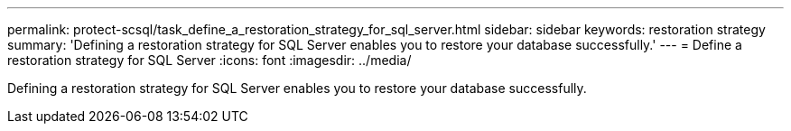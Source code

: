 ---
permalink: protect-scsql/task_define_a_restoration_strategy_for_sql_server.html
sidebar: sidebar
keywords: restoration strategy
summary: 'Defining a restoration strategy for SQL Server enables you to restore your database successfully.'
---
= Define a restoration strategy for SQL Server
:icons: font
:imagesdir: ../media/

[.lead]
Defining a restoration strategy for SQL Server enables you to restore your database successfully.
